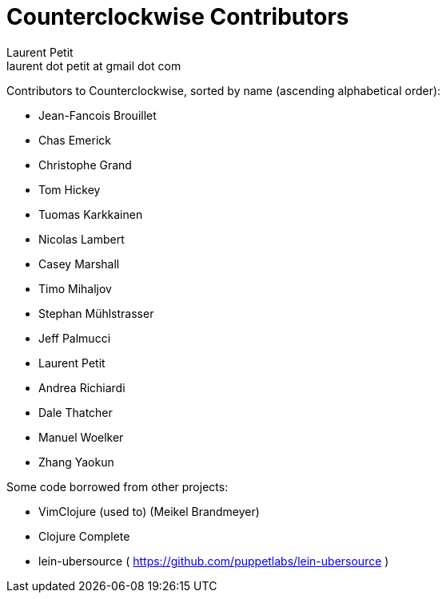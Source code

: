 = Counterclockwise Contributors
Laurent Petit <laurent dot petit at gmail dot com>
:source-highlighter: coderay
:experimental:
:toc: left
:toc-title: Contributors List
:toclevels: 2

Contributors to Counterclockwise, sorted by name (ascending alphabetical order):

- Jean-Fancois Brouillet
- Chas Emerick
- Christophe Grand
- Tom Hickey
- Tuomas Karkkainen
- Nicolas Lambert
- Casey Marshall
- Timo Mihaljov
- Stephan Mühlstrasser
- Jeff Palmucci
- Laurent Petit
- Andrea Richiardi
- Dale Thatcher
- Manuel Woelker
- Zhang Yaokun

Some code borrowed from other projects:

- VimClojure (used to) (Meikel Brandmeyer)
- Clojure Complete
- lein-ubersource ( https://github.com/puppetlabs/lein-ubersource )

